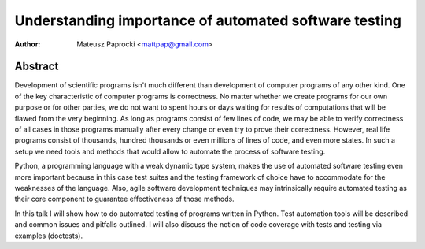 Understanding importance of automated software testing
======================================================

:author: Mateusz Paprocki <mattpap@gmail.com>

Abstract
--------

Development of scientific programs isn't much different than development
of computer programs of any other kind. One of the key characteristic of
computer programs is correctness. No matter whether we create programs
for our own purpose or for other parties, we do not want to spent hours
or days waiting for results of computations that will be flawed from the
very beginning. As long as programs consist of few lines of code, we may
be able to verify correctness of all cases in those programs manually after
every change or even try to prove their correctness. However, real life
programs consist of thousands, hundred thousands or even millions of lines
of code, and even more states. In such a setup we need tools and methods
that would allow to automate the process of software testing.

Python, a programming language with a weak dynamic type system, makes the
use of automated software testing even more important because in this case
test suites and the testing framework of choice have to accommodate for the
weaknesses of the language. Also, agile software development techniques may
intrinsically require automated testing as their core component to guarantee
effectiveness of those methods.

In this talk I will show how to do automated testing of programs written
in Python. Test automation tools will be described and common issues and
pitfalls outlined. I will also discuss the notion of code coverage with
tests and testing via examples (doctests).
